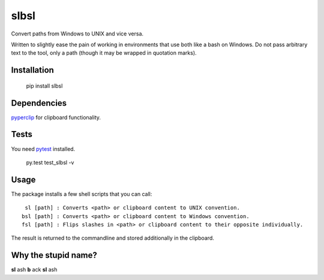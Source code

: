 slbsl
=====

Convert paths from Windows to UNIX and vice versa.

Written to slightly ease the pain of working in environments that use both like a bash on Windows. Do not pass arbitrary text to the tool, only a path (though it may be wrapped in quotation marks).


Installation
------------

    pip install slbsl


Dependencies
------------

`pyperclip <http://pypi.python.org/pypi/pyperclip>`_ for clipboard functionality.


Tests
-----

You need `pytest <http://pypi.python.org/pypi/pytest>`_ installed.

    py.test test_slbsl -v


Usage
-----

The package installs a few shell scripts that you can call::

     sl [path] : Converts <path> or clipboard content to UNIX convention.
    bsl [path] : Converts <path> or clipboard content to Windows convention.
    fsl [path] : Flips slashes in <path> or clipboard content to their opposite individually.

The result is returned to the commandline and stored additionally in the clipboard.


Why the stupid name?
--------------------

**sl** ash **b** ack **sl** ash